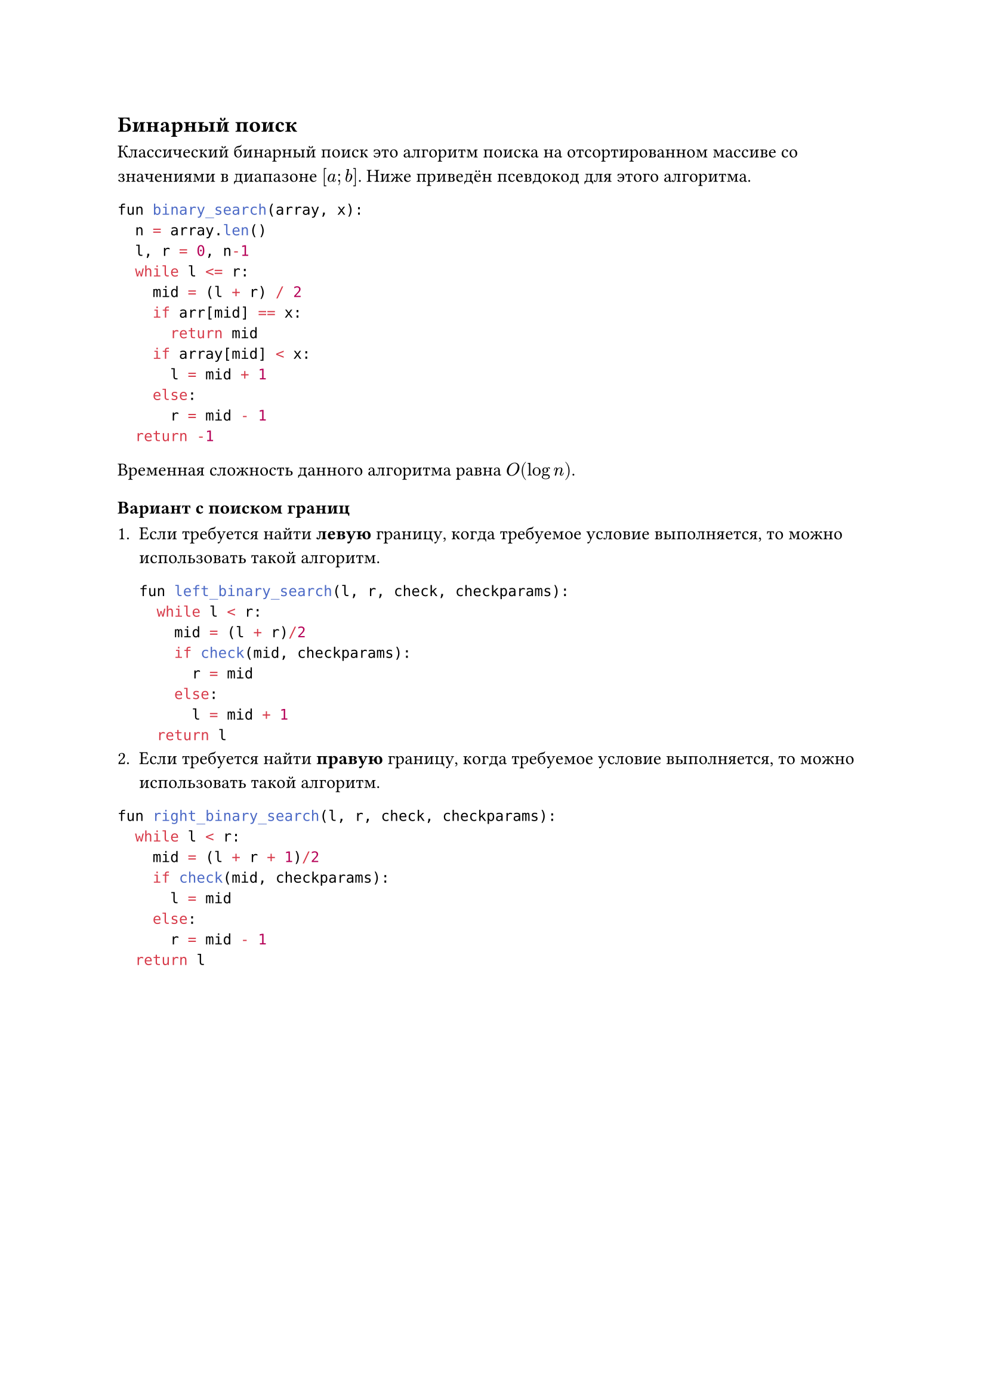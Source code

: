 == Бинарный поиск

Классический бинарный поиск это алгоритм поиска на отсортированном массиве со значениями в диапазоне $[a; b]$. Ниже приведён псевдокод для этого алгоритма.

```py
fun binary_search(array, x):
  n = array.len()
  l, r = 0, n-1
  while l <= r:
    mid = (l + r) / 2
    if arr[mid] == x:
      return mid
    if array[mid] < x:
      l = mid + 1
    else:
      r = mid - 1
  return -1
```
Временная сложность данного алгоритма равна $O(log n)$.


=== Вариант с поиском границ

+ Если требуется найти *левую* границу, когда требуемое условие выполняется, то можно использовать такой алгоритм.

  ```py
  fun left_binary_search(l, r, check, checkparams):
    while l < r:
      mid = (l + r)/2
      if check(mid, checkparams):
        r = mid
      else:
        l = mid + 1
    return l
  ```
+ Если требуется найти *правую* границу, когда требуемое условие выполняется, то можно использовать такой алгоритм.

```py
fun right_binary_search(l, r, check, checkparams):
  while l < r:
    mid = (l + r + 1)/2
    if check(mid, checkparams):
      l = mid
    else:
      r = mid - 1
  return l
```